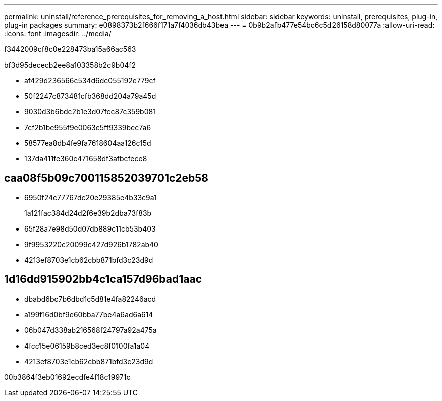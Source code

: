 ---
permalink: uninstall/reference_prerequisites_for_removing_a_host.html 
sidebar: sidebar 
keywords: uninstall, prerequisites, plug-in, plug-in packages 
summary: e0898373b2f666f171a7f4036db43bea 
---
= 0b9b2afb477e54bc6c5d26158d80077a
:allow-uri-read: 
:icons: font
:imagesdir: ../media/


[role="lead"]
f3442009cf8c0e228473ba15a66ac563

bf3d95dececb2ee8a103358b2c9b04f2

* af429d236566c534d6dc055192e779cf
* 50f2247c873481cfb368dd204a79a45d
* 9030d3b6bdc2b1e3d07fcc87c359b081
* 7cf2b1be955f9e0063c5ff9339bec7a6
* 58577ea8db4fe9fa7618604aa126c15d
* 137da411fe360c471658df3afbcfece8




== caa08f5b09c700115852039701c2eb58

* 6950f24c77767dc20e29385e4b33c9a1
+
1a121fac384d24d2f6e39b2dba73f83b

* 65f28a7e98d50d07db889c11cb53b403
* 9f9953220c20099c427d926b1782ab40
* 4213ef8703e1cb62cbb871bfd3c23d9d




== 1d16dd915902bb4c1ca157d96bad1aac

* dbabd6bc7b6dbd1c5d81e4fa82246acd
* a199f16d0bf9e60bba77be4a6ad6a614
* 06b047d338ab216568f24797a92a475a
* 4fcc15e06159b8ced3ec8f0100fa1a04
* 4213ef8703e1cb62cbb871bfd3c23d9d


00b3864f3eb01692ecdfe4f18c19971c
